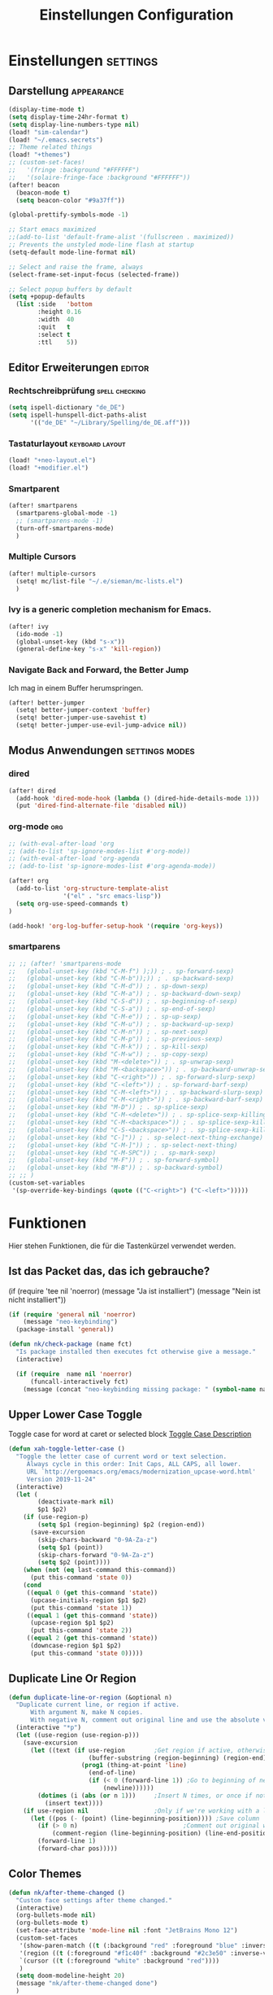 #+TITLE: Einstellungen Configuration
* Einstellungen :settings:
** Darstellung :appearance:
#+begin_src emacs-lisp
(display-time-mode t)
(setq display-time-24hr-format t)
(setq display-line-numbers-type nil)
(load! "sim-calendar")
(load! "~/.emacs.secrets")
;; Theme related things
(load! "+themes")
;; (custom-set-faces!
;;   '(fringe :background "#FFFFFF")
;;   '(solaire-fringe-face :background "#FFFFFF"))
(after! beacon
  (beacon-mode t)
  (setq beacon-color "#9a37ff"))

(global-prettify-symbols-mode -1)

;; Start emacs maximized
;;(add-to-list 'default-frame-alist '(fullscreen . maximized))
;; Prevents the unstyled mode-line flash at startup
(setq-default mode-line-format nil)

;; Select and raise the frame, always
(select-frame-set-input-focus (selected-frame))

;; Select popup buffers by default
(setq +popup-defaults
  (list :side   'bottom
        :height 0.16
        :width  40
        :quit   t
        :select t
        :ttl    5))

#+end_src
** Editor Erweiterungen :editor:
*** Rechtschreibprüfung :spell:checking:
#+begin_src emacs-lisp
(setq ispell-dictionary "de_DE")
(setq ispell-hunspell-dict-paths-alist
      '(("de_DE" "~/Library/Spelling/de_DE.aff")))
#+end_src
*** Tastaturlayout :keyboard:layout:
#+begin_src emacs-lisp
(load! "+neo-layout.el")
(load! "+modifier.el")
#+end_src

*** Smartparent
#+begin_src emacs-lisp
(after! smartparens
  (smartparens-global-mode -1)
  ;; (smartparens-mode -1)
  (turn-off-smartparens-mode)
  )
#+end_src
*** Multiple Cursors
#+begin_src emacs-lisp
(after! multiple-cursors
  (setq! mc/list-file "~/.e/sieman/mc-lists.el")
  )
#+end_src
*** Ivy is a generic completion mechanism for Emacs.
#+begin_src emacs-lisp
(after! ivy
  (ido-mode -1)
  (global-unset-key (kbd "s-x"))
  (general-define-key "s-x" 'kill-region))
#+end_src
*** Navigate Back and Forward, the Better Jump
Ich mag in einem Buffer herumspringen.
#+begin_src emacs-lisp
(after! better-jumper
  (setq! better-jumper-context 'buffer)
  (setq! better-jumper-use-savehist t)
  (setq! better-jumper-use-evil-jump-advice nil))
#+end_src
** Modus Anwendungen :settings:modes:
*** dired
#+begin_src emacs-lisp
(after! dired
  (add-hook 'dired-mode-hook (lambda () (dired-hide-details-mode 1)))
  (put 'dired-find-alternate-file 'disabled nil))
#+end_src

*** org-mode :org:
#+begin_src emacs-lisp
;; (with-eval-after-load 'org
;; (add-to-list 'sp-ignore-modes-list #'org-mode))
;; (with-eval-after-load 'org-agenda
;; (add-to-list 'sp-ignore-modes-list #'org-agenda-mode))

(after! org
  (add-to-list 'org-structure-template-alist
               '("el" . "src emacs-lisp"))
  (setq org-use-speed-commands t)
)

(add-hook! 'org-log-buffer-setup-hook '(require 'org-keys))
#+end_src
*** smartparens
#+begin_src emacs-lisp
;; ;; (after! 'smartparens-mode
;;   (global-unset-key (kbd "C-M-f") );)) ; . sp-forward-sexp)
;;   (global-unset-key (kbd "C-M-b"));)) ; . sp-backward-sexp)
;;   (global-unset-key (kbd "C-M-d")) ; . sp-down-sexp)
;;   (global-unset-key (kbd "C-M-a")) ; . sp-backward-down-sexp)
;;   (global-unset-key (kbd "C-S-d")) ; . sp-beginning-of-sexp)
;;   (global-unset-key (kbd "C-S-a")) ; . sp-end-of-sexp)
;;   (global-unset-key (kbd "C-M-e")) ; . sp-up-sexp)
;;   (global-unset-key (kbd "C-M-u")) ; . sp-backward-up-sexp)
;;   (global-unset-key (kbd "C-M-n")) ; . sp-next-sexp)
;;   (global-unset-key (kbd "C-M-p")) ; . sp-previous-sexp)
;;   (global-unset-key (kbd "C-M-k")) ; . sp-kill-sexp)
;;   (global-unset-key (kbd "C-M-w")) ; . sp-copy-sexp)
;;   (global-unset-key (kbd "M-<delete>")) ; . sp-unwrap-sexp)
;;   (global-unset-key (kbd "M-<backspace>")) ; . sp-backward-unwrap-sexp)
;;   (global-unset-key (kbd "C-<right>")) ; . sp-forward-slurp-sexp)
;;   (global-unset-key (kbd "C-<left>")) ; . sp-forward-barf-sexp)
;;   (global-unset-key (kbd "C-M-<left>")) ; . sp-backward-slurp-sexp)
;;   (global-unset-key (kbd "C-M-<right>")) ; . sp-backward-barf-sexp)
;;   (global-unset-key (kbd "M-D")) ; . sp-splice-sexp)
;;   (global-unset-key (kbd "C-M-<delete>")) ; . sp-splice-sexp-killing-forward)
;;   (global-unset-key (kbd "C-M-<backspace>")) ; . sp-splice-sexp-killing-backward)
;;   (global-unset-key (kbd "C-S-<backspace>")) ; . sp-splice-sexp-killing-around)
;;   (global-unset-key (kbd "C-]")) ; . sp-select-next-thing-exchange)
;;   (global-unset-key (kbd "C-M-]")) ; . sp-select-next-thing)
;;   (global-unset-key (kbd "C-M-SPC")) ; . sp-mark-sexp)
;;   (global-unset-key (kbd "M-F")) ; . sp-forward-symbol)
;;   (global-unset-key (kbd "M-B")) ; . sp-backward-symbol)
;; ;; )
(custom-set-variables
 '(sp-override-key-bindings (quote (("C-<right>") ("C-<left>")))))
#+end_src

* Funktionen
Hier stehen Funktionen, die für die Tastenkürzel verwendet werden.
** Ist das Packet das, das ich gebrauche?
(if (require 'tee nil 'noerror)
(message "Ja ist installiert")
(message "Nein ist nicht installiert"))

#+begin_src emacs-lisp
(if (require 'general nil 'noerror)
    (message "neo-keybinding")
  (package-install 'general))

(defun nk/check-package (name fct)
  "Is package installed then executes fct otherwise give a message."
  (interactive)

  (if (require  name nil 'noerror)
      (funcall-interactively fct)
    (message (concat "neo-keybinding missing package: " (symbol-name name)))))
#+end_src

** Upper Lower Case Toggle
Toggle case for word at caret or selected block
[[https://www.gnu.org/software/emacs/manual/html_node/emacs/Case.html][Toggle Case Description]]

#+Begin_src emacs-lisp
(defun xah-toggle-letter-case ()
  "Toggle the letter case of current word or text selection.
     Always cycle in this order: Init Caps, ALL CAPS, all lower.
     URL `http://ergoemacs.org/emacs/modernization_upcase-word.html'
     Version 2019-11-24"
  (interactive)
  (let (
        (deactivate-mark nil)
        $p1 $p2)
    (if (use-region-p)
        (setq $p1 (region-beginning) $p2 (region-end))
      (save-excursion
        (skip-chars-backward "0-9A-Za-z")
        (setq $p1 (point))
        (skip-chars-forward "0-9A-Za-z")
        (setq $p2 (point))))
    (when (not (eq last-command this-command))
      (put this-command 'state 0))
    (cond
     ((equal 0 (get this-command 'state))
      (upcase-initials-region $p1 $p2)
      (put this-command 'state 1))
     ((equal 1 (get this-command 'state))
      (upcase-region $p1 $p2)
      (put this-command 'state 2))
     ((equal 2 (get this-command 'state))
      (downcase-region $p1 $p2)
      (put this-command 'state 0)))))
#+end_src
** Duplicate Line Or Region

#+begin_src emacs-lisp
(defun duplicate-line-or-region (&optional n)
  "Duplicate current line, or region if active.
      With argument N, make N copies.
      With negative N, comment out original line and use the absolute value."
  (interactive "*p")
  (let ((use-region (use-region-p)))
    (save-excursion
      (let ((text (if use-region        ;Get region if active, otherwise line
                      (buffer-substring (region-beginning) (region-end))
                    (prog1 (thing-at-point 'line)
                      (end-of-line)
                      (if (< 0 (forward-line 1)) ;Go to beginning of next line, or make a new one
                          (newline))))))
        (dotimes (i (abs (or n 1)))     ;Insert N times, or once if not specified
          (insert text))))
    (if use-region nil                  ;Only if we're working with a line (not a region)
      (let ((pos (- (point) (line-beginning-position)))) ;Save column
        (if (> 0 n)                             ;Comment out original with negative arg
            (comment-region (line-beginning-position) (line-end-position)))
        (forward-line 1)
        (forward-char pos)))))

#+end_src

** Color Themes
#+begin_src emacs-lisp
(defun nk/after-theme-changed ()
  "Custom face settings after theme changed."
  (interactive)
  (org-bullets-mode nil)
  (org-bullets-mode t)
  (set-face-attribute 'mode-line nil :font "JetBrains Mono 12")
  (custom-set-faces
   '(show-paren-match ((t (:background "red" :foreground "blue" :inverse-video t :weight bold))))
   '(region ((t (:foreground "#f1c40f" :background "#2c3e50" :inverse-video t))))
   `(cursor ((t (:foreground "white" :background "red"))))
   )
  (setq doom-modeline-height 20)
  (message "nk/after-theme-changed done")
  )

(defun disable-all-custom-themes ()
  "Disable all themes and then load a single theme interactively."
  (interactive)
  (while custom-enabled-themes
    (disable-theme (car custom-enabled-themes))) )
#+end_src
** Goto Line
- =M-g M-g   = goto line number and shows line numbers
  #+begin_src emacs-lisp
(defun goto-line-with-feedback ()
  "Show line numbers temporarily, while prompting for the line number input"
  (interactive)
  (unwind-protect
      (progn
        (linum-mode 1)
        (call-interactively 'goto-line))
    (linum-mode -1)))
  #+end_src
** TODO Zentrierter Schreiben
#+begin_src emacs-lisp
;; (defun nk/centered
;;     (interactive)
;;   (bound-and-true-p centered-window-mode)
;;   (centered-window-mode)
;;   )
#+end_src
* Tastenkürzel Control Meta

** Editing
*** TODO Auto Complete
#+BEGIN_SRC emacs-lisp
;; (global-unset-key (kbd "M-SPC")) ; now used as set-mark-command
#+end_src
*** Move Text
#+begin_src emacs-lisp
(nk/check-package 'move-text (lambda () (general-define-key
                                         "M-S-<up>"  'move-text-up
                                         "M-S-<down>"  'move-text-down)))
#+end_src
*** Comment line and region
- =C-S-c = Comment or uncomment current line.
- =C-A-c = Comment or uncomment each line in the region.
  #+begin_src emacs-lisp
(global-unset-key (kbd "C-x C-;"))

(general-define-key
 "C-S-c" 'comment-line
 "C-A-c" 'comment-or-uncomment-region)
  #+end_src
*** Spell Checking
#+begin_src emacs-lisp
(nk/check-package 'flyspell-correct
                  (lambda () (general-define-key "C-M-," 'flyspell-correct-wrapper)))
#+end_src
** General
*** Run A Command By Name
- =M-x     =
- =C-xm    =
- =C-x C-m =
  #+begin_src emacs-lisp
;; Smart M-x
;; (nk/check-package 'smex (lambda ()  (general-define-key "M-x" 'smex
;;                                                        "\C-xm" 'smex
;;                                                        "M-X" 'smex-major-mode-commands
;;                                                        "\C-x\C-m" 'smex-major-mode-commands
;;                                                        "C-c C-c M-x" 'execute-extended-command)))
(general-define-key "M-x" 'smex
                    "\C-xm" 'execute-extended-command
                    "M-X" 'execute-extended-command
                    "\C-x\C-m" 'execute-extended-command
                    "s-A" 'execute-extended-command
                    )
  #+end_src
*** TODO Recenter
*** Open Files in Buffer and Project Management
#+begin_src emacs-lisp
(general-define-key
 "C-x f" 'recentf-ido-find-file
 "C-x F r" 'recentf-ido-find-file
 "C-x F w" 'ido-find-file-other-window
 )

(general-define-key
 "C-x F p" 'projectile-command-map
 "C-c p" 'projectile-command-map)
#+end_src
*** Relly Quite
#+begin_src emacs-lisp
(global-unset-key (kbd "C-x C-c"))
(general-define-key  "C-x r q" 'save-buffers-kill-terminal)
#+end_src
** Appearance
*** Text Scale remapping keybindings
#+BEGIN_SRC emacs-lisp
(general-define-key "C-x C-A-b" 'text-scale-increase
                    "C-x C-A-t" 'text-scale-decrease)
#+END_SRC
*** View Mode
#+begin_src emacs-lisp
(nk/check-package 'olivetti (lambda () (general-define-key "<f7>" 'olivetti-mode)))
#+end_src
** TODO Usage Search
** Navigation
*** Move more quickly
#+begin_src emacs-lisp
(global-set-key (kbd "C-S-<down>")
                (lambda ()
                  (interactive)
                  (ignore-errors (next-line 5))))


(global-set-key (kbd "C-S-<up>")
                (lambda ()
                  (interactive)
                  (ignore-errors (previous-line 5))))

(global-set-key (kbd "C-S-<right>")
                (lambda ()
                  (interactive)
                  (ignore-errors (forward-char 5))))

(global-set-key (kbd "C-S-<left>")
                (lambda ()
                  (interactive)
                  (ignore-errors (backward-char 5))))

(global-set-key (kbd "C-S-a")
                (lambda ()
                  (interactive)
                  (ignore-errors (next-line 5))))

(global-set-key (kbd "C-S-l")
                (lambda ()
                  (interactive)
                  (ignore-errors (previous-line 5))))

(global-set-key (kbd "C-S-e")
                (lambda ()
                  (interactive)
                  (ignore-errors (forward-char 5))))

(global-set-key (kbd "C-S-i")
                (lambda ()
                  (interactive)
                  (ignore-errors (backward-char 5))))


#+end_src


*** File Structure
=C-<F12>  =
Shows quick jumping points of the structure in the file.
#+begin_src emacs-lisp
(general-define-key "C-<f12>" 'imenu)
(general-define-key "C-S-<f12>" 'imenu-anywhere)
#+end_src
*** Switch buffer
- =s-e     =
- =C-x C-b =
- =C-x b   =
  Switch to another buffer.
  #+begin_src emacs-lisp
(global-unset-key (kbd "s-e"))
(general-define-key "s-e" 'ido-switch-buffer
                    "C-x C-b" 'ibuffer
                    "C-x b" 'ido-switch-buffer)
  #+end_src
*** Next highlighted error
#+begin_src emacs-lisp
(general-define-key "<f5>" 'next-error)
#+end_src
*** Go Back/Foward
- =C-x <left>    = Go Back current buffer
- =C-x <right>   = Go Forward current buffer
- =C-x C-<left>  = Go Back over buffers
- =C-x C-<right> = Go Forward over buffers

*** Jump to other Window
- =A-S-<up>    = jump a window up
- =A-S-<down>  = jump a window down
- =A-S-<left>  = jump a window left
- =A-S-<right> = jump a window right
  #+begin_src emacs-lisp
(nk/check-package 'windmove (lambda ()
                              (general-define-key "<A-S-right>" 'windmove-right
                                                  "<A-S-left>" 'windmove-left
                                                  "<A-S-up>" 'windmove-up
                                                  "<A-S-down>" 'windmove-down) ))
  #+end_src

*** New Window
#+begin_src emacs-lisp
(defun split-window-right-and-move-there-dammit ()
  (interactive)
  (split-window-right)
  (windmove-right))

(global-set-key (kbd "C-x 3") 'split-window-right-and-move-there-dammit)
#+end_src
*** Macro Step jumps into source code (lisp)
Zeigt den Inhalt von elip Funktionen.
#+BEGIN_SRC emacs-lisp
(if (require 'macrostep nil 'noerror)
    (require 'macrostep)
  (message "neo-keybinding missing package: macrostep"))
#+END_SRC
*** Tool Windows
**** Neo Tree lists files
See documentation and [[https://github.com/jaypei/emacs-neotree][key-bindings]].
#+BEGIN_SRC emacs-lisp
(nk/check-package 'neotree (lambda ()
                             (general-define-key "s-1" 'neotree-toggle)))
#+END_SRC
*** Goto Line
- =M-g M-g   = goto line number and shows line numbers
  #+begin_src emacs-lisp
(global-set-key [remap goto-line] 'goto-line-with-feedback)
  #+end_src

** Search Replace Highlight
*** Highlight Symbols Phrases ...
- =F6   = Highlight a Symbol under the cursor
- =C-F6 = Highlight a Search Pattern with custome color
  #+begin_src emacs-lisp
(general-define-key "<f10>" 'highlight-symbol-at-point
                    "C-<f10>" 'highlight-phrase)
  #+end_src
*** Searching
- =C-S   =
  #+begin_src emacs-lisp
(nk/check-package 'swiper (lambda ()(general-define-key
                                     "C-S-s" 'swiper-isearch
                                     "C-S-r" 'swiper-isearch-backward
                                     "C-7" 'swiper-mc) ))
  #+end_src
** Live Templates
** Version Control System
** Refactoring
** Debugging
** Compile and Run

** Magnars
*** Files

-  =C-x C-f= Open a file. Starts in the current directory
-  =C-x f  = Open a recently visited file
-  =C-x o  = Open a file in the current project (based on .git ++)
-  =C-x C-s= Save this file
-  =C-x C-w= Save as ...
-  =C-x C-j= Jump to this files' current directory
-  =C-x b  = Switch to another open file (buffer)
-  =C-x C-b= List all open files (buffers)

*** Cut copy and paste

- =C-space= Start marking stuff. C-g to cancel.
- =C-w    = Cut (aka kill)
- =C-k    = Cut till end of line
- =M-w    = Copy
- =C-y    = Paste (aka yank)
- =M-y    = Cycle last paste through previous kills
- =C-x C-y= Choose what to paste from previous kills
- =C-@    = Mark stuff quickly. Press multiple times

*** General

-  =C-g    = Quit out of whatever mess you've gotten yourself into
-  =M-x    = Run a command by name
-  =C-.    = Autocomplete
-  =C-_    = Undo
-  =M-_    = Redo
-  =C-x u  = Show the undo-tree
-  =C-x m  = Open magit. It's a magical git interface for emacs

*** Navigation

-  =C-arrow= Move past words/paragraphs
-  =C-a    = Go to start of line
-  =C-e    = Go to end of line
-  =M-g M-g= Go to line number
-  =C-x C-i= Go to symbol
-  =C-s    = Search forward. Press =C-s= again to go further.
-  =C-r    = Search backward. Press =C-r= again to go further.

*** Window management

-  =C-x 0  = Close this window
-  =C-x 1  = Close other windows
-  =C-x 2  = Split window horizontally
-  =C-x 3  = Split window vertically
-  =S-arrow= Jump to window to the left/right/up/down

* Super (or Hyper) Keybinding
** Default super binding to rethinking

|            |                                         |                         |
| <s-f11>    | ??                                      |                         |
| <s-kp-bar> | shell-command-on-region                 |                         |
| <s-left>   | move-beginning-of-line                  |                         |
| <s-right>  | move-end-of-line                        |                         |
| M-s h l    | $$ highlight-lines-matching-regexp      |                         |
| M-s-˙      | M-s-h                                   |                         |
| M-s-h      | ns-do-hide-others                       |                         |
| s-         | shell-command-on-region                 |                         |
| s--        | center-line                             |                         |
| s-,        | customize                               |                         |
| s-:        | ispell                                  |                         |
| s-?        | info                                    |                         |
| s-'        | next-multiframe-window                  |                         |
| s-&        | kill-current-buffer                     |                         |
| s-`        | other-frame                             |                         |
| s-^        | kill-some-buffers                       |                         |
| s-~        | ns-prev-frame                           |                         |
| s-1        | neotree-toggle                          |                         |
| s-a        | mark-whole-buffer                       |                         |
| s-c        | ns-copy-including-secondary             |                         |
| s-C        | ns-popup-color-panel                    |                         |
| s-D        | dired                                   |                         |
| s-d        | isearch-repeat-backward                 | Deleted                 |
| s-e        | ido-switch-buffer                       |                         |
| s-f        | isearch-forward                         | Search-Prefix           |
| s-g        | isearch-repeat-forward                  | isearch-repeat-backward |
| s-h        | ns-do-hide-emacs                        |                         |
| s-H        | ns-do-hide-others                       |                         |
| s-j        | exchange-point-and-mark                 |                         |
| s-J        | join-line                               |                         |
| s-k        | kill-current-buffer                     | unset                   |
| s-l        | goto-line                               |                         |
| s-L        | shell-command                           |                         |
| s-m        | iconify-frame                           |                         |
| s-M        | manual-entry                            |                         |
| s-n        | make-frame                              | Deleted                 |
| s-o        | ns-open-file-using-panel                |                         |
| s-p        | ns-print-buffer                         |                         |
| s-q        | save-buffers-kill-emacs                 |                         |
| s-S        | ns-write-file-using-panel               |                         |
| s-s        | save-buffer                             |                         |
| s-SPC      | set-mark-command                        |                         |
| s-t        | ns-popup-font-panel                     |                         |
| s-U        | xah-toggle-letter-case                  |                         |
| s-v        | yank                                    |                         |
| s-w        | new ido-kill-buffer  (old) delete-frame |                         |
| s-x        | kill-region                             |                         |
| s-y        | ns-paste-secondary                      |                         |
| s-z        | undo                                    |                         |
| s-Z        | undo-tree-redo                          |                         |
** Function Keys Row
*** <f1>
Idea:
- <f1> view *Quick Documentation*
- S-<f1> view *External Documentation*
- s-<f1> view *error description*
- A-<f1> navigate *select in*
*** <f2>
Idea:
- <f2> navigate to *next highlighted error*
- s-<f2> run *stop*

*** <f3>
Idea:
- <f3> navigate *toggle bookmarks*
- s-<f3> navigate *show bookmarks*
  -
*** <f4>
Idea: view *jump to source*
*** <f5>
Idea: refactor *copy*
*** <f6>
*** <f7>
*** <f8>
*** <f9>
*** <f10>
*** <f11>
If you search with none alpha numerics signs like (
#+begin_src emacs-lisp
(general-define-key
 "C-<f11>" '(lambda () (interactive)(setq mac-option-modifier 'none) (message "Modifier Option set to none"))
 "s-<f11>" '(lambda () (interactive)(setq mac-option-modifier 'alt) (message "Modifier Option set to alt"))
 )
#+end_src
*** <f12>
** Number Row
*** 1 °
#+begin_src emacs-lisp
(general-define-key "s-1" '+treemacs/toggle)
#+end_src
*** 2 §
*** 3 ℓ
*** 4 »
*** 5 «
*** 6 $
*** 7 €
*** 8 „
*** 9 “
#+begin_src emacs-lisp
(general-define-key
 "s-9" 'magit-status)
#+end_src
*** 0 ”
*** - —
** Upper Row
*** x X
*** v V :paste:history:clipboard:
Shows a popup menu with a history kills, it's like a clipboard history.
#+begin_src emacs-lisp
(if (require 'browse-kill-ring nil 'noerror)
    (general-define-key "s-V" 'browse-kill-ring)
  (general-define-key "s-V" '(lambda ()
                               (interactive)
                               (popup-menu 'yank-menu))))
#+end_src

*** l L
*** c C
Comment or uncomment a line or region.
#+begin_src emacs-lisp
(global-unset-key (kbd "s-C"))
(general-define-key "s-C" 'comment-line
                    "M-s-c" 'comment-or-uncomment-region)
#+end_src
*** w W :buffer:
#+begin_src emacs-lisp
(global-unset-key (kbd "s-w"))
(general-define-key "s-w" 'kill-current-buffer)

(general-def org-src-mode-map
  "s-w" 'org-edit-src-exit)
#+end_src
*** k K
#+begin_src emacs-lisp
(global-unset-key (kbd "s-k"))
#+end_src
*** h H < :multiple:cursors:
#+begin_src emacs-lisp
(general-define-key
 "A-s-<" 'mc/mark-previous-like-this
 "A-s-h" 'mc/mark-previous-like-this)
#+end_src
*** g G > :search:multiple:cursors:
#+begin_src emacs-lisp
(general-define-key "s-G" 'isearch-repeat-backward)

(general-define-key
 "A-s->" 'mc/mark-next-like-this
 "A-s-g" 'mc/mark-next-like-this)
#+end_src
*** f F :search:org:
Remaping for org-mode. The meta key is maped to fn-key, with cursor it behaves diffrent.
#+begin_src emacs-lisp
(general-define-key
 :keymaps 'org-mode-map
 ;; forword right
 "C-f" 'org-metaright
 )
#+end_src

#+begin_src emacs-lisp
(general-define-key  "s-F r" 'isearch-forward-regexp)
;; (nk/check-package 'swiper (lambda ()(general-define-key
;;                                      "s-F s" 'swiper-isearch
;;                                      "s-F S" 'swiper-isearch-backward
;;                                      "s-F 7" 'swiper-mc) ))

(if (require  'avy
              nil 'noerror)
    (general-define-key
     "s-F a" 'avy-goto-char)

  (if (require  'ace-jump-mode nil 'noerror)
      (general-define-key
       "s-F a" 'ace-jump-char-mode)
    (message "neo-keybinding missing package: avy or ace-jump-mode")))
#+end_src
*** q Q
*** ß ẞ
** Center Row
*** u U
Idea:
- s-U *Main menu | Navigate | Go to Super Method*

upper Lower Case Toggle

#+begin_src emacs-lisp
;; (nk/check-package 'xah-fly-keys
;;                   (lambda () (general-define-key "C-S-u" 'xah-toggle-letter-case)))
(global-unset-key (kbd "s-u"))
(general-define-key
 "s-U" 'xah-toggle-letter-case)
#+end_src

*** i I
*** a A
*** e E
*** o O
#+begin_src emacs-lisp
(global-unset-key (kbd "s-o"))
;;((general-define-key "s-o" 'counsel-find-file)

(general-define-key :prefix "s-O"
                    "p" 'ns-open-file-using-panel
                    "m" 'execute-extended-command)

(map! :after ivy :map ivy-mode-map :prefix "s-O"
      :desc "recent files" "r" #'counsel-recentf
      :desc "open file" "f" #'counsel-find-file)

(general-def org-mode-map
  "s-o" 'counsel-org-goto)

(general-def org-mode-map
  :prefix "s-O"
  "o" 'org-open-at-point
  "s" 'org-edit-special)
#+end_src
*** s S
*** n N :org:
#+begin_src emacs-lisp
(global-unset-key (kbd "s-n"))
#+end_src
#+begin_src emacs-lisp
(general-define-key
 :keymaps 'org-mode-map
 ;; next down
 "C-n" 'org-metadown
 )
#+end_src
*** r R
*** t T
*** d D
#+begin_src emacs-lisp
(global-unset-key (kbd "s-d"))
(general-define-key "s-d" 'duplicate-line-or-region)
#+end_src
*** y Y
** Lower Row
*** ü Ü
*** ö Ö
*** ä Ä :cursor:jump:
Cursor Jumps [[https://github.com/abo-abo/avy][Avy-Mode]] like [[https://github.com/winterTTr/ace-jump-mode][Ace-Jump-Mode]]
#+begin_src emacs-lisp
(general-define-key
 "s-ä" 'avy-goto-char-2
 "s-Ä c" 'avy-goto-char
 "s-Ä l" 'avy-goto-line
 "s-Ä w" 'avy-goto-word-1
 "s-Ä o" 'avy-org-goto-heading-timer
 )
#+end_src
*** p P :org:
#+begin_src emacs-lisp
(general-define-key
 :keymaps 'org-mode-map
 ;; previous up
 "C-p" 'org-metaup
 )
#+end_src
*** z Z :undo:redo:
- =C-z   = undo
- =C-S-z = redo
- =C-x u = Show the undo-tree

  #+begin_src emacs-lisp
(nk/check-package 'undo-tree
                  (lambda () (global-unset-key (kbd "C-/"))
                    (global-unset-key (kbd "C-_"))
                    (general-define-key "C-z" 'undo-tree-undo
                                        "C-Z" 'undo-tree-redo
                                        "s-Z" 'undo-tree-redo)))
  #+end_src

*** b B :org:
#+begin_src emacs-lisp
(general-define-key
 :keymaps 'org-mode-map
 ;; backward left
 "C-b" 'org-metaleft
 )
#+end_src
*** m M
The keybinding =C-m= effects a =return=, and I think that's a bug.
#+begin_src emacs-lisp
(define-key input-decode-map [?\C-m] [C-m])
;;(general-define-key "<C-m>" '(lambda () (interactive) (message "C-m is not the same as RET any more!")))
#+end_src
*** , –
*** . •
*** j J :join:line:
*C-S-j*
Join this line to previous and fix up whitespace at join.
#+begin_src emacs-lisp
(general-define-key "C-S-j" 'join-line
                    "s-J" 'join-line)
#+end_src

** Space Return Backspace Delete Up Down Right Left Tab
*** return
#+begin_src emacs-lisp
(general-define-key
 ;; NOTE: keymaps specified with :keymaps must be quoted
 :keymaps 'org-mode-map
 "s-<return>" 'org-meta-return
 )
#+end_src
*** Cursor up down :text:move:select:
#+begin_src emacs-lisp
(nk/check-package 'move-text (lambda () (general-define-key
                                         "s-S-<up>"  'move-text-up
                                         "s-S-<down>"  'move-text-down)))
#+end_src


Erweitere und schrumpfe den selektierten Text.

#+begin_src emacs-lisp
(nk/check-package 'expand-region
                  (lambda () (general-define-key
                              "A-<up>"  'er/expand-region
                              "A-<down>" 'er/contract-region))
                  )
#+end_src

*** Cursor links und rechts :cursor:move:
Ich habe mich schon so an den Mac Standard gewöhnt, das ich ihn auch bei Emacs haben möchte.
#+begin_src emacs-lisp
(general-define-key "s-<right>" 'move-end-of-line
                    "s-<left>" 'move-beginning-of-line)
#+end_src

Springt zu den letzten Punktion, wo sich der Cursor befand.
#+begin_src emacs-lisp
(general-define-key "A-s-<left>" 'better-jumper-jump-backward
                    "A-s-<right>" 'better-jumper-jump-forward)
#+end_src

**** Smatparam Bug
Normalerweise springt man mit c-right oder c-left über Wörter hinweg, die Tasten
werden smartparens überschrieben. Wenn ich mit dem Mode umgehen kann, kann ich
mir überlegen, ob ich eine andere Zuordnung bevorzuge.

#+begin_src emacs-lisp
(general-define-key
 "A-<left>" 'left-word
 "A-<right>" 'right-word)
#+end_src

*** Leertaste Space Key :multiple:cursors:

#+begin_src emacs-lisp
(global-unset-key (kbd "A-<tab>"))
(global-unset-key (kbd "C-@"))
(global-unset-key (kbd "M-SPC"))
(global-unset-key (kbd "M-@"))

(general-define-key  "M-SPC" 'set-mark-command)
(general-define-key  "s-SPC" 'set-mark-command)
#+end_src

Select Text and Fast

- =C-c m c = Add one cursor to each line of the active region.
- =C-c m a = Find and mark all the parts of the buffer matching the currently active region

  #+begin_src emacs-lisp
(general-define-key
 "S-s-SPC c" 'mc/edit-lines
 "S-s-SPC a" 'mc/mark-all-like-this
 "S-s-SPC p" 'mark-paragraph
 )
  #+end_src


*** Tab
Manchmal kommen snippets in den Weg und ich möchte nur einrücken.
#+begin_src emacs-lisp
(general-define-key
 "C-<tab>" 'indent-for-tab-command)
#+end_src
